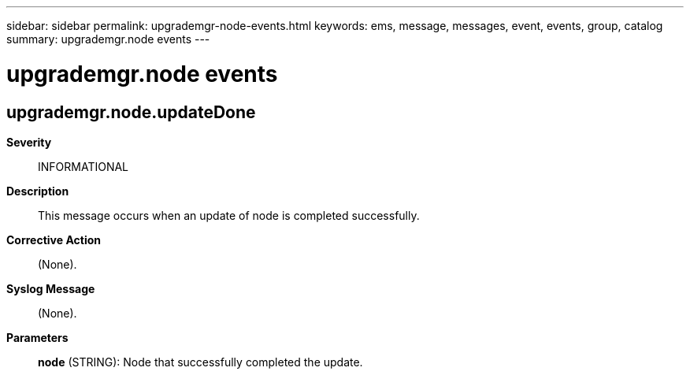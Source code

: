 ---
sidebar: sidebar
permalink: upgrademgr-node-events.html
keywords: ems, message, messages, event, events, group, catalog
summary: upgrademgr.node events
---

= upgrademgr.node events
:toclevels: 1
:hardbreaks:
:nofooter:
:icons: font
:linkattrs:
:imagesdir: ./media/

== upgrademgr.node.updateDone
*Severity*::
INFORMATIONAL
*Description*::
This message occurs when an update of node is completed successfully.
*Corrective Action*::
(None).
*Syslog Message*::
(None).
*Parameters*::
*node* (STRING): Node that successfully completed the update.
